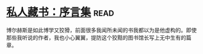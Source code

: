 * [[https://book.douban.com/subject/25956997/][私人藏书：序言集]]:read:
博尔赫斯是如此博学又狡猾，前面很多我闻所未闻的书我都以为是他虚构的。即使那些我听说的作者，我也小心翼翼，提防这个狡黠的图书馆长写上无中生有的篇章。
